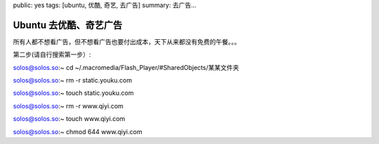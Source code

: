public: yes
tags: [ubuntu, 优酷, 奇艺, 去广告]
summary: 去广告...

Ubuntu 去优酷、奇艺广告
=================================

所有人都不想看广告，但不想看广告也要付出成本，天下从来都没有免费的午餐。。。

第二步(请自行搜索第一步）:

solos@solos.so:~ cd ~/.macromedia/Flash_Player/#SharedObjects/某某文件夹

solos@solos.so:~ rm -r static.youku.com

solos@solos.so:~ touch static.youku.com

solos@solos.so:~ rm -r www.qiyi.com

solos@solos.so:~ touch www.qiyi.com

solos@solos.so:~ chmod 644 www.qiyi.com

